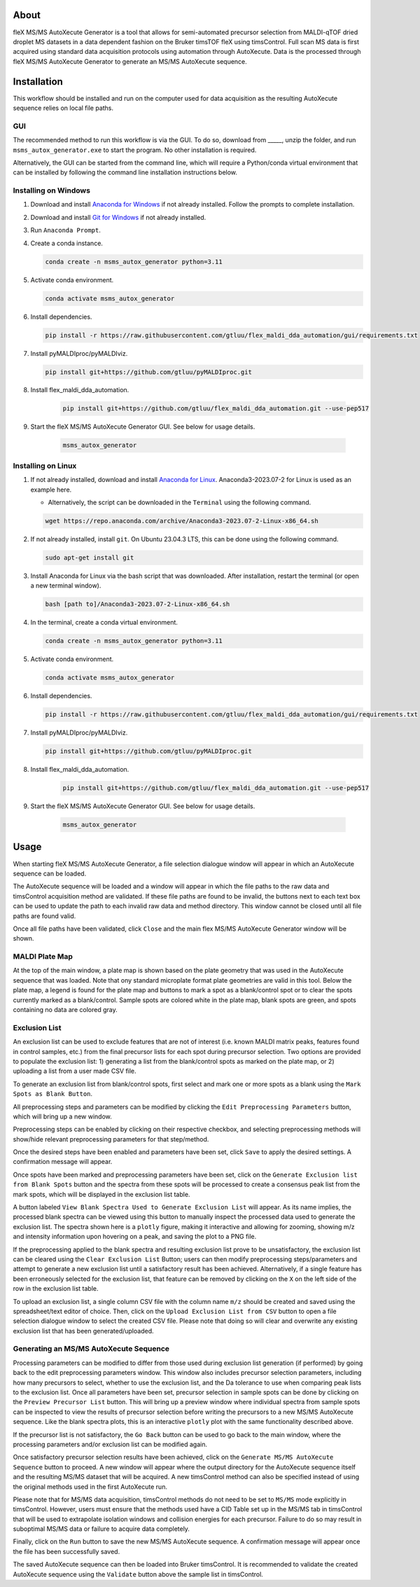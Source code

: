 About
=====
fleX MS/MS AutoXecute Generator is a tool that allows for semi-automated precursor selection from MALDI-qTOF dried
droplet MS datasets in a data dependent fashion on the Bruker timsTOF fleX using timsControl. Full scan MS data is
first acquired using standard data acquisition protocols using automation through AutoXecute. Data is the processed
through fleX MS/MS AutoXecute Generator to generate an MS/MS AutoXecute sequence.

Installation
============
This workflow should be installed and run on the computer used for data acquisition as the resulting AutoXecute
sequence relies on local file paths.

GUI
---
The recommended method to run this workflow is via the GUI. To do so, download from _____, unzip the folder, and run
``msms_autox_generator.exe`` to start the program. No other installation is required.

Alternatively, the GUI can be started from the command line, which will require a Python/conda virtual environment that
can be installed by following the command line installation instructions below.

Installing on Windows
---------------------
1. Download and install `Anaconda for Windows <https://repo.anaconda.com/archive/Anaconda3-2023.07-2-Windows-x86_64.exe>`_ if not already installed. Follow the prompts to complete installation.

2. Download and install `Git for Windows <https://github.com/git-for-windows/git/releases/download/v2.42.0.windows.2/Git-2.42.0.2-64-bit.exe>`_ if not already installed.

3. Run ``Anaconda Prompt``.

4. Create a conda instance.

   .. code-block::

        conda create -n msms_autox_generator python=3.11

5. Activate conda environment.

   .. code-block::

        conda activate msms_autox_generator

6. Install dependencies.

   .. code-block::

        pip install -r https://raw.githubusercontent.com/gtluu/flex_maldi_dda_automation/gui/requirements.txt

7. Install pyMALDIproc/pyMALDIviz.

   .. code-block::

        pip install git+https://github.com/gtluu/pyMALDIproc.git

8. Install flex_maldi_dda_automation.

    .. code-block::

        pip install git+https://github.com/gtluu/flex_maldi_dda_automation.git --use-pep517

9. Start the fleX MS/MS AutoXecute Generator GUI. See below for usage details.

    .. code-block::

        msms_autox_generator

Installing on Linux
-------------------
1. If not already installed, download and install `Anaconda for Linux <https://repo.anaconda.com/archive/Anaconda3-2023.07-2-Linux-x86_64.sh>`_. Anaconda3-2023.07-2 for Linux is used as an example here.

   * Alternatively, the script can be downloaded in the ``Terminal`` using the following command.

   .. code-block::

        wget https://repo.anaconda.com/archive/Anaconda3-2023.07-2-Linux-x86_64.sh

2. If not already installed, install ``git``. On Ubuntu 23.04.3 LTS, this can be done using the following command.

   .. code-block::

        sudo apt-get install git

3. Install Anaconda for Linux via the bash script that was downloaded. After installation, restart the terminal (or open a new terminal window).

   .. code-block::

        bash [path to]/Anaconda3-2023.07-2-Linux-x86_64.sh

4. In the terminal, create a conda virtual environment.

   .. code-block::

        conda create -n msms_autox_generator python=3.11

5. Activate conda environment.

   .. code-block::

        conda activate msms_autox_generator

6. Install dependencies.

   .. code-block::

        pip install -r https://raw.githubusercontent.com/gtluu/flex_maldi_dda_automation/gui/requirements.txt

7. Install pyMALDIproc/pyMALDIviz.

   .. code-block::

        pip install git+https://github.com/gtluu/pyMALDIproc.git

8. Install flex_maldi_dda_automation.

    .. code-block::

        pip install git+https://github.com/gtluu/flex_maldi_dda_automation.git --use-pep517

9. Start the fleX MS/MS AutoXecute Generator GUI. See below for usage details.

    .. code-block::

        msms_autox_generator

Usage
=====
When starting fleX MS/MS AutoXecute Generator, a file selection dialogue window will appear in which an AutoXecute
sequence can be loaded.

.. image:: imgs/msms_autox_generator_01.png
   :alt: AutoXecute Sequence File Selection Dialogue Window

The AutoXecute sequence will be loaded and a window will appear in which the file paths to the raw data and timsControl
acquisition method are validated. If these file paths are found to be invalid, the buttons next to each text box can be
used to update the path to each invalid raw data and method directory. This window cannot be closed until all file
paths are found valid.

.. image:: imgs/msms_autox_generator_02.png
   :alt: Raw Data and Method Path Validation Window

Once all file paths have been validated, click ``Close`` and the main flex MS/MS AutoXecute Generator window will be
shown.

.. image:: imgs/msms_autox_generator_03.png
   :alt: Raw Data and Method Path Validation Window

.. image:: imgs/msms_autox_generator_04.png
   :alt: fleX MS/MS AutoXecute Generator Main Window

MALDI Plate Map
---------------
At the top of the main window, a plate map is shown based on the plate geometry that was used in the AutoXecute
sequence that was loaded. Note that ony standard microplate format plate geometries are valid in this tool. Below the
plate map, a legend is found for the plate map and buttons to mark a spot as a blank/control spot or to clear the spots
currently marked as a blank/control. Sample spots are colored white in the plate map, blank spots are green, and spots
containing no data are colored gray.

Exclusion List
--------------
An exclusion list can be used to exclude features that are not of interest (i.e. known MALDI matrix peaks, features
found in control samples, etc.) from the final precursor lists for each spot during precursor selection. Two options
are provided to populate the exclusion list: 1) generating a list from the blank/control spots as marked on the plate
map, or 2) uploading a list from a user made CSV file.

To generate an exclusion list from blank/control spots, first select and mark one or more spots as a blank using the
``Mark Spots as Blank Button``.

.. image:: imgs/msms_autox_generator_05.png
   :alt: fleX MS/MS AutoXecute Generator Main Window with Blanks

All preprocessing steps and parameters can be modified by clicking the ``Edit Preprocessing Parameters`` button, which
will bring up a new window.

.. image:: imgs/msms_autox_generator_06.png
   :alt: Edit Preprocessing Parameters Window

Preprocessing steps can be enabled by clicking on their respective checkbox, and selecting preprocessing methods will
show/hide relevant preprocessing parameters for that step/method.

.. image:: imgs/msms_autox_generator_07.png
   :alt: Edit Preprocessing Parameters Window

Once the desired steps have been enabled and parameters have been set, click ``Save`` to apply the desired settings. A
confirmation message will appear.

.. image:: imgs/msms_autox_generator_08.png
   :alt: Preprocessing Parameters Saved Confirmation

Once spots have been marked and preprocessing parameters have been set, click on the
``Generate Exclusion list from Blank Spots`` button and the spectra from these spots will be processed to create a
consensus peak list from the mark spots, which will be displayed in the exclusion list table.

.. image:: imgs/msms_autox_generator_09.png
   :alt: fleX MS/MS AutoXecute Generator Main Window with Exclusion List

A button labeled ``View Blank Spectra Used to Generate Exclusion List`` will appear. As its name implies, the processed
blank spectra can be viewed using this button to manually inspect the processed data used to generate the exclusion
list. The spectra shown here is a ``plotly`` figure, making it interactive and allowing for zooming, showing m/z and
intensity information upon hovering on a peak, and saving the plot to a PNG file.

.. image:: imgs/msms_autox_generator_10.png
   :alt: View Blank Spectra Window

If the preprocessing applied to the blank spectra and resulting exclusion list prove to be unsatisfactory, the
exclusion list can be cleared using the ``Clear Exclusion List`` Button; users can then modify preprocessing
steps/parameters and attempt to generate a new exclusion list until a satisfactory result has been achieved.
Alternatively, if a single feature has been erroneously selected for the exclusion list, that feature can be removed by
clicking on the ``X`` on the left side of the row in the exclusion list table.

To upload an exclusion list, a single column CSV file with the column name ``m/z`` should be created and saved using
the spreadsheet/text editor of choice. Then, click on the ``Upload Exclusion List from CSV`` button to open a file
selection dialogue window to select the created CSV file. Please note that doing so will clear and overwrite any
existing exclusion list that has been generated/uploaded.

.. image:: imgs/msms_autox_generator_11.png
   :alt: Exclusion List File Selection Dialogue Window

Generating an MS/MS AutoXecute Sequence
---------------------------------------
Processing parameters can be modified to differ from those used during exclusion list generation (if performed) by
going back to the edit preprocessing parameters window. This window also includes precursor selection parameters,
including how many precursors to select, whether to use the exclusion list, and the Da tolerance to use when comparing
peak lists to the exclusion list. Once all parameters have been set, precursor selection in sample spots can be done by
clicking on the ``Preview Precursor List`` button. This will bring up a preview window where individual spectra from
sample spots can be inspected to view the results of precursor selection before writing the precursors to a new MS/MS
AutoXecute sequence. Like the blank spectra plots, this is an interactive ``plotly`` plot with the same functionality
described above.

.. image:: imgs/msms_autox_generator_12.png
   :alt: Precursor Selection Preview Window

If the precursor list is not satisfactory, the ``Go Back`` button can be used to go back to the main window, where the
processing parameters and/or exclusion list can be modified again.

Once satisfactory precursor selection results have been achieved, click on the ``Generate MS/MS AutoXecute Sequence``
button to proceed. A new window will appear where the output directory for the AutoXecute sequence itself and the
resulting MS/MS dataset that will be acquired. A new timsControl method can also be specified instead of using the
original methods used in the first AutoXecute run.

.. image:: imgs/msms_autox_generator_13.png
   :alt: Generate MS/MS AutoXecute Sequence Settings Window

Please note that for MS/MS data acquisition, timsControl methods do not need to be set to ``MS/MS`` mode explicitly in
timsControl. However, users must ensure that the methods used have a CID Table set up in the MS/MS tab in timsControl
that will be used to extrapolate isolation windows and collision energies for each precursor. Failure to do so may
result in suboptimal MS/MS data or failure to acquire data completely.

Finally, click on the ``Run`` button to save the new MS/MS AutoXecute sequence. A confirmation message will appear
once the file has been successfully saved.

.. image:: imgs/msms_autox_generator_14.png
   :alt: Generate MS/MS AutoXecute Sequence Success Message

The saved AutoXecute sequence can then be loaded into Bruker timsControl. It is recommended to validate the created
AutoXecute sequence using the ``Validate`` button above the sample list in timsControl.
